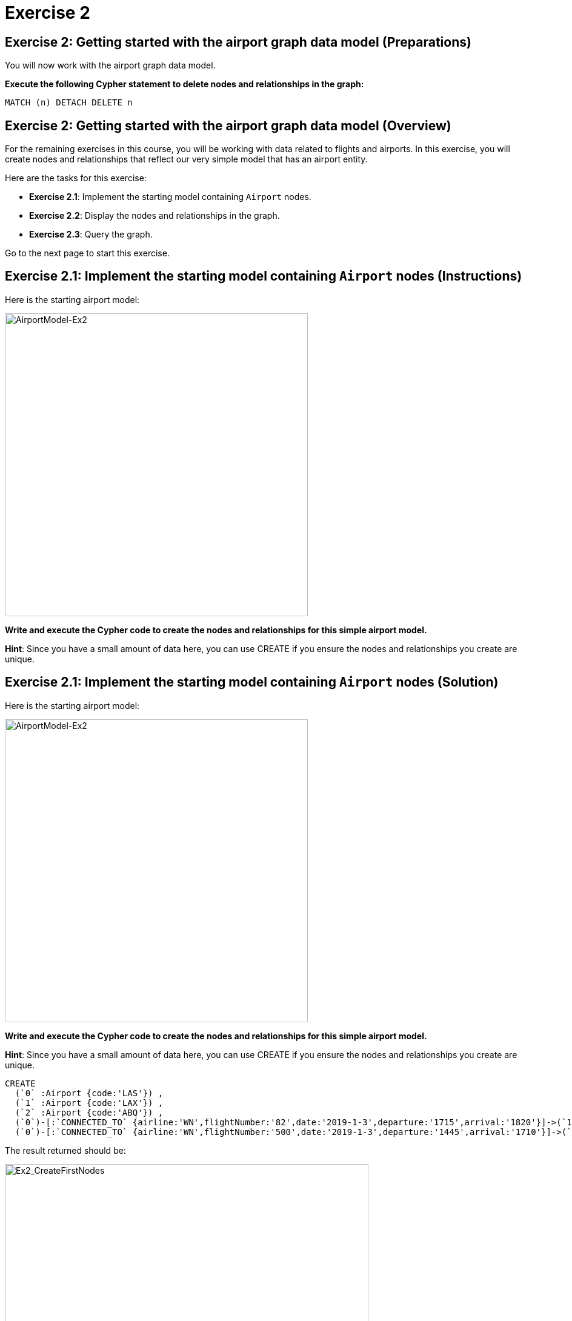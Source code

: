 = Exercise 2
:icons: font

== Exercise 2: Getting started with the airport graph data model (Preparations)

You will now work with the airport graph data model.

*Execute the following Cypher statement to delete nodes and relationships in the graph:*

[source,cypher]
----
MATCH (n) DETACH DELETE n
----

== Exercise 2: Getting started with the airport graph data model (Overview)

For the remaining exercises in this course, you will be working with data related to flights and airports.
In this exercise, you will create nodes and relationships that reflect our very simple  model that has an airport entity.

Here are the tasks for this exercise:

* *Exercise 2.1*: Implement the starting model containing `Airport` nodes.
* *Exercise 2.2*: Display the nodes and relationships in the graph.
* *Exercise 2.3*: Query the graph.

Go to the next page to start this exercise.

== Exercise 2.1: Implement the starting model containing `Airport` nodes (Instructions)

Here is the starting airport model:

[.thumb]
image::AirportModel-Ex2.png[AirportModel-Ex2,width=500]

*Write and execute the Cypher code to create the nodes and relationships for this simple airport model.*

*Hint*: Since you have a small amount of data here, you can use CREATE if you ensure the nodes and relationships you create are unique.

== Exercise 2.1: Implement the starting model containing `Airport` nodes  (Solution)

Here is the starting airport model:

[.thumb]
image::AirportModel-Ex2.png[AirportModel-Ex2,width=500]

*Write and execute the Cypher code to create the nodes and relationships for this simple airport model.*

*Hint*: Since you have a small amount of data here, you can use CREATE if you ensure the nodes and relationships you create are unique.

[source, cypher]
----
CREATE
  (`0` :Airport {code:'LAS'}) ,
  (`1` :Airport {code:'LAX'}) ,
  (`2` :Airport {code:'ABQ'}) ,
  (`0`)-[:`CONNECTED_TO` {airline:'WN',flightNumber:'82',date:'2019-1-3',departure:'1715',arrival:'1820'}]->(`1`),
  (`0`)-[:`CONNECTED_TO` {airline:'WN',flightNumber:'500',date:'2019-1-3',departure:'1445',arrival:'1710'}]->(`2`)
----

The result returned should be:

[.thumb]
image::Ex2_CreateFirstNodes.png[Ex2_CreateFirstNodes,width=600]


== Exercise 2.2: Display the newly-created nodes (Instructions)

*Write and execute a Cypher query to return all nodes in the graph.*

== Exercise 2.2: Display the newly-created nodes (Solution)

*Write and execute a Cypher query to return all nodes in the graph.*

[source, cypher]
----
MATCH (n)
RETURN n
----

The result returned should be:

[.thumb]
image::Ex2_DisplayFirstNodes.png[Ex2_DisplayFirstNodes,width=600]

== Exercise 2.3: Query the graph (Instructions)

*Write and execute a Cypher query to return all connections leaving LAS.*

== Exercise 2.3: Query the graph (Solution)

*Write and execute a Cypher query to return all connections leaving LAS.*

[source, cypher]
----
MATCH connection = (:Airport {code: 'LAS'})-[:CONNECTED_TO]->(:Airport)
RETURN connection
----

The result returned should be:

[.thumb]
image::Ex2_LASConnections.png[Ex2_LASConnections,width=600]

== Exercise 2: Getting started with the airport graph data model (Summary)

In this exercise, you created the initial graph for the airport graph data model that you will be working with.
This graph is just a start. In the next exercise you will load more data into the graph.

ifdef::env-guide[]
pass:a[<a play-topic='{guides}/03.html'>Continue to Exercise 3</a>]
endif::[]

